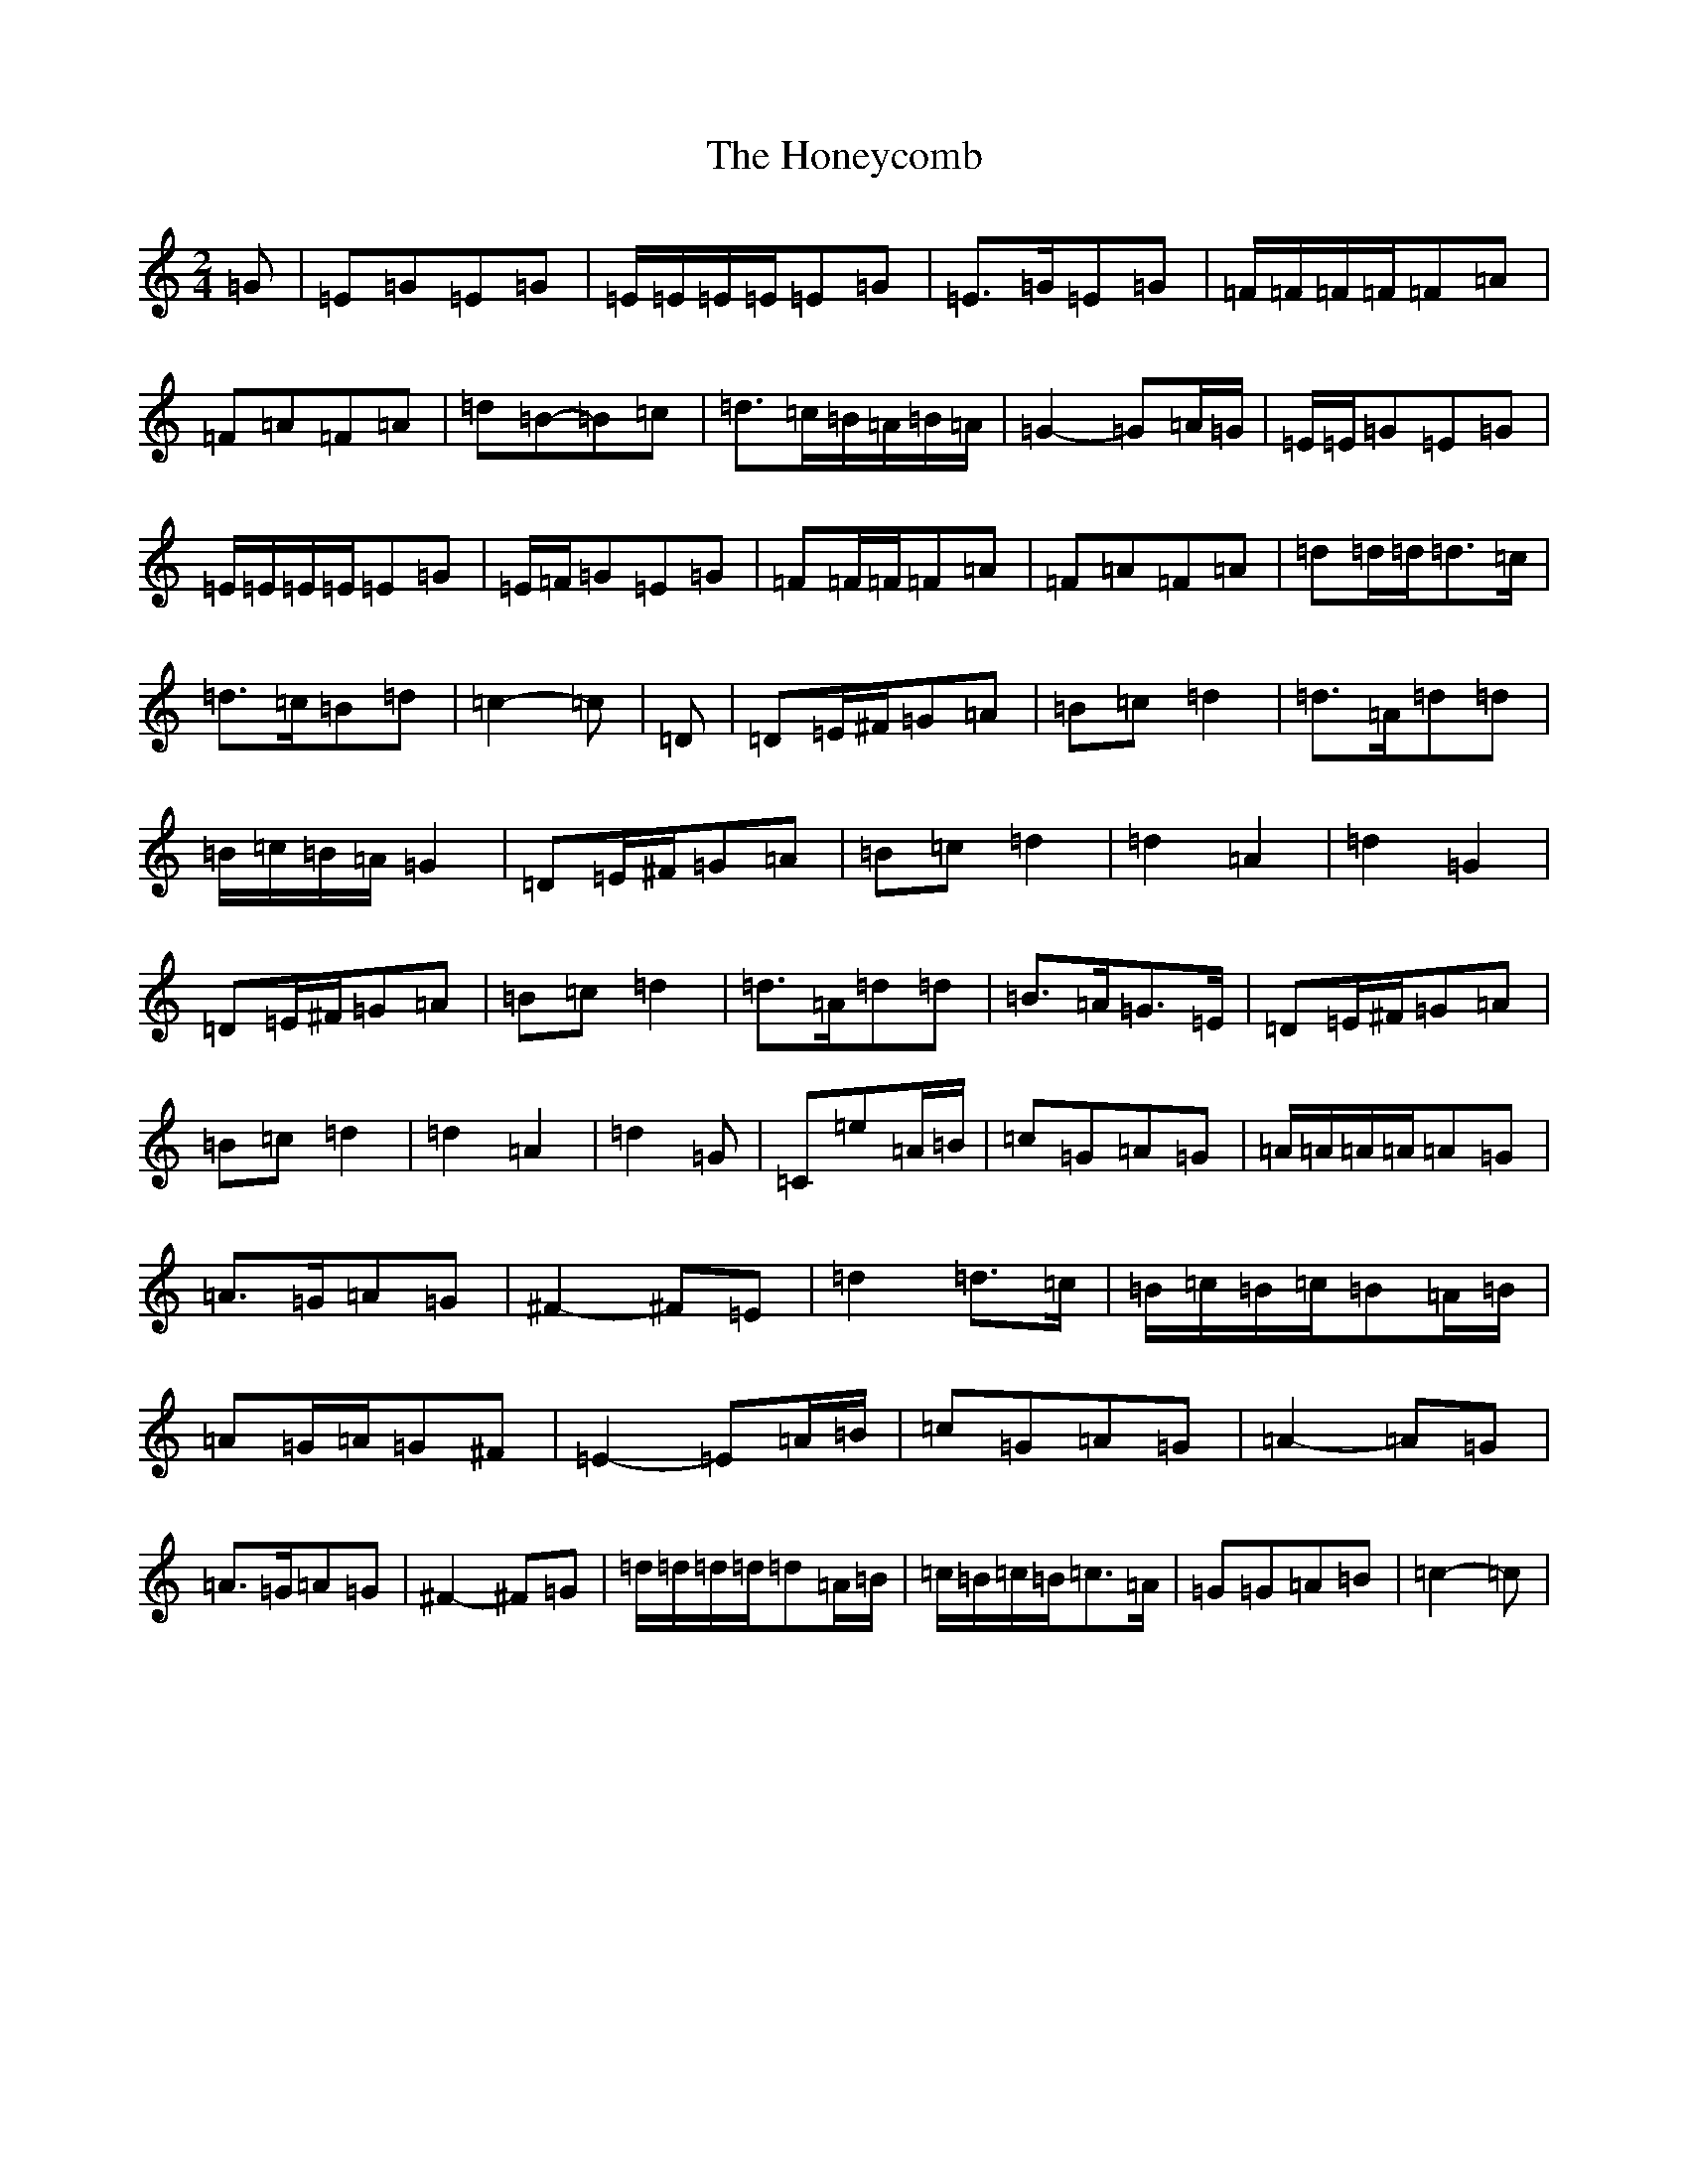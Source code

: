 X: 9009
T: Honeycomb, The
S: https://thesession.org/tunes/13961#setting25194
R: polka
M:2/4
L:1/8
K: C Major
=G|=E=G=E=G|=E/2=E/2=E/2=E/2=E=G|=E>=G=E=G|=F/2=F/2=F/2=F/2=F=A|=F=A=F=A|=d=B-=B=c|=d>=c=B/2=A/2=B/2=A/2|=G2-=G=A/2=G/2|=E/2=E/2=G=E=G|=E/2=E/2=E/2=E/2=E=G|=E/2=F/2=G=E=G|=F=F/2=F/2=F=A|=F=A=F=A|=d=d/2=d/2=d>=c|=d>=c=B=d|=c2-=c|=D|=D=E/2^F/2=G=A|=B=c=d2|=d>=A=d=d|=B/2=c/2=B/2=A/2=G2|=D=E/2^F/2=G=A|=B=c=d2|=d2=A2|=d2=G2|=D=E/2^F/2=G=A|=B=c=d2|=d>=A=d=d|=B>=A=G>=E|=D=E/2^F/2=G=A|=B=c=d2|=d2=A2|=d2=G|=C=e=A/2=B/2|=c=G=A=G|=A/2=A/2=A/2=A/2=A=G|=A>=G=A=G|^F2-^F=E|=d2=d>=c|=B/2=c/2=B/2=c/2=B=A/2=B/2|=A=G/2=A/2=G^F|=E2-=E=A/2=B/2|=c=G=A=G|=A2-=A=G|=A>=G=A=G|^F2-^F=G|=d/2=d/2=d/2=d/2=d=A/2=B/2|=c/2=B/2=c/2=B/2=c>=A|=G=G=A=B|=c2-=c|